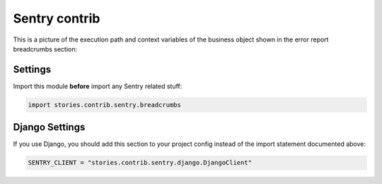================
 Sentry contrib
================

This is a picture of the execution path and context variables of the
business object shown in the error report breadcrumbs section:

.. image:: /static/sentry.png
    :class: with-popup

Settings
========

Import this module **before** import any Sentry related stuff:

.. code:: python

    import stories.contrib.sentry.breadcrumbs

Django Settings
===============

If you use Django, you should add this section to your project config
instead of the import statement documented above:

.. code:: python

    SENTRY_CLIENT = "stories.contrib.sentry.django.DjangoClient"
